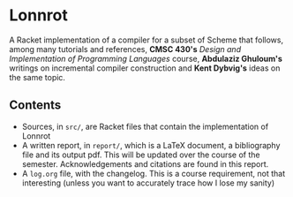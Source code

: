 * Lonnrot

A Racket implementation of a compiler for a subset of Scheme that
follows, among many tutorials and references, *CMSC 430's*
/Design and Implementation of Programming Languages/ course, *Abdulaziz Ghuloum's* writings
on incremental compiler construction and *Kent Dybvig's* ideas on the same topic.

** Contents
- Sources, in =src/=, are Racket files that contain the implementation of Lonnrot
- A written report, in =report/=, which is a \LaTeX{} document, a bibliography file and
  its output pdf. This will be updated over the course of the semester.
  Acknowledgements and citations are found in this report.
- A =log.org= file, with the changelog. This is a course requirement, not that interesting
  (unless you want to accurately trace how I lose my sanity)
